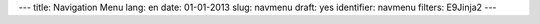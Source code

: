 ---
title: Navigation Menu
lang: en
date: 01-01-2013
slug: navmenu
draft: yes
identifier: navmenu
filters: E9Jinja2
---

.. raw:: html

    <ul class="nav nav-pills">

        <li class="active single">
            <a href="/{{ env.lang }}/">
                HOME<i>start here</i>
            </a>
        </li>

        {% if env.entry_dict.banners %}
        <li class="dropdown">
            <a class="dropdown-toggle" data-toggle="dropdown" href="#menu1">
                ACTIVITIES<i>what we do</i>
            </a>
            <ul class="dropdown-menu">
                {% for a in env.entry_dict.activities %}
                <li><a href="{{ a.permalink|strip_default_lang }}">{{a.title}}</a></li>
                {% endfor %}
            </ul>
        </li>
        {% endif %}

        {% if env.entry_dict.expertise %}
        <li class="dropdown">
            <a class="dropdown-toggle" data-toggle="dropdown" href="#menu1">
                EXPERTISE<i>what we can do</i>
            </a>
            <ul class="dropdown-menu">
                {% for e in env.entry_dict.expertise.values() %}
                <li><a href="{{e.permalink}}">{{e.title}}</a></li>
                {% endfor %}
            </ul>
        </li>
        {% endif %}

        <li class="single">
            <a class="single" href="#menu4">
                BLOG<i>evonove techies</i>
            </a>
        </li>

        <li class="single">
            <a href="contact_us.html">
                CONTACTS<i>get in touch</i>
            </a>
        </li>
    </ul>
